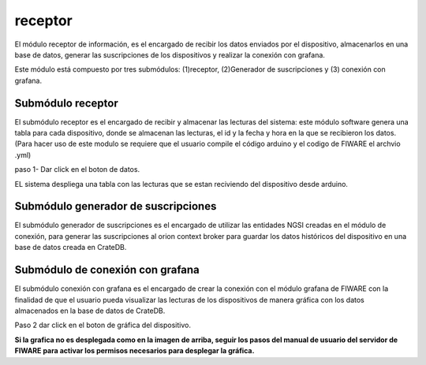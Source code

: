receptor
===========

El módulo receptor de información, es el encargado de recibir los datos
enviados por el dispositivo, almacenarlos en una base de datos, generar
las suscripciones de los dispositivos y realizar la conexión con
grafana.

Este módulo está compuesto por tres submódulos: (1)receptor,
(2)Generador de suscripciones y (3) conexión con grafana.

Submódulo receptor
------------------

El submódulo receptor es el encargado de recibir y almacenar las
lecturas del sistema: este módulo software genera una tabla para cada
dispositivo, donde se almacenan las lecturas, el id y la fecha y hora en
la que se recibieron los datos. (Para hacer uso de este modulo se
requiere que el usuario compile el código arduino y el codigo de FIWARE
el archvio .yml)

paso 1- Dar click en el boton de datos.

EL sistema despliega una tabla con las lecturas que se estan reciviendo
del dispositivo desde arduino.

Submódulo generador de suscripciones
------------------------------------

El submódulo generador de suscripciones es el encargado de utilizar las
entidades NGSI creadas en el módulo de conexión, para generar las
suscripciones al orion context broker para guardar los datos históricos
del dispositivo en una base de datos creada en CrateDB.

Submódulo de conexión con grafana
---------------------------------

El submódulo conexión con grafana es el encargado de crear la conexión
con el módulo grafana de FIWARE con la finalidad de que el usuario pueda
visualizar las lecturas de los dispositivos de manera gráfica con los
datos almacenados en la base de datos de CrateDB.

Paso 2 dar click en el boton de gráfica del dispositivo.

**Si la grafica no es desplegada como en la imagen de arriba, seguir los
pasos del manual de usuario del servidor de FIWARE para activar los
permisos necesarios para desplegar la gráfica.**
